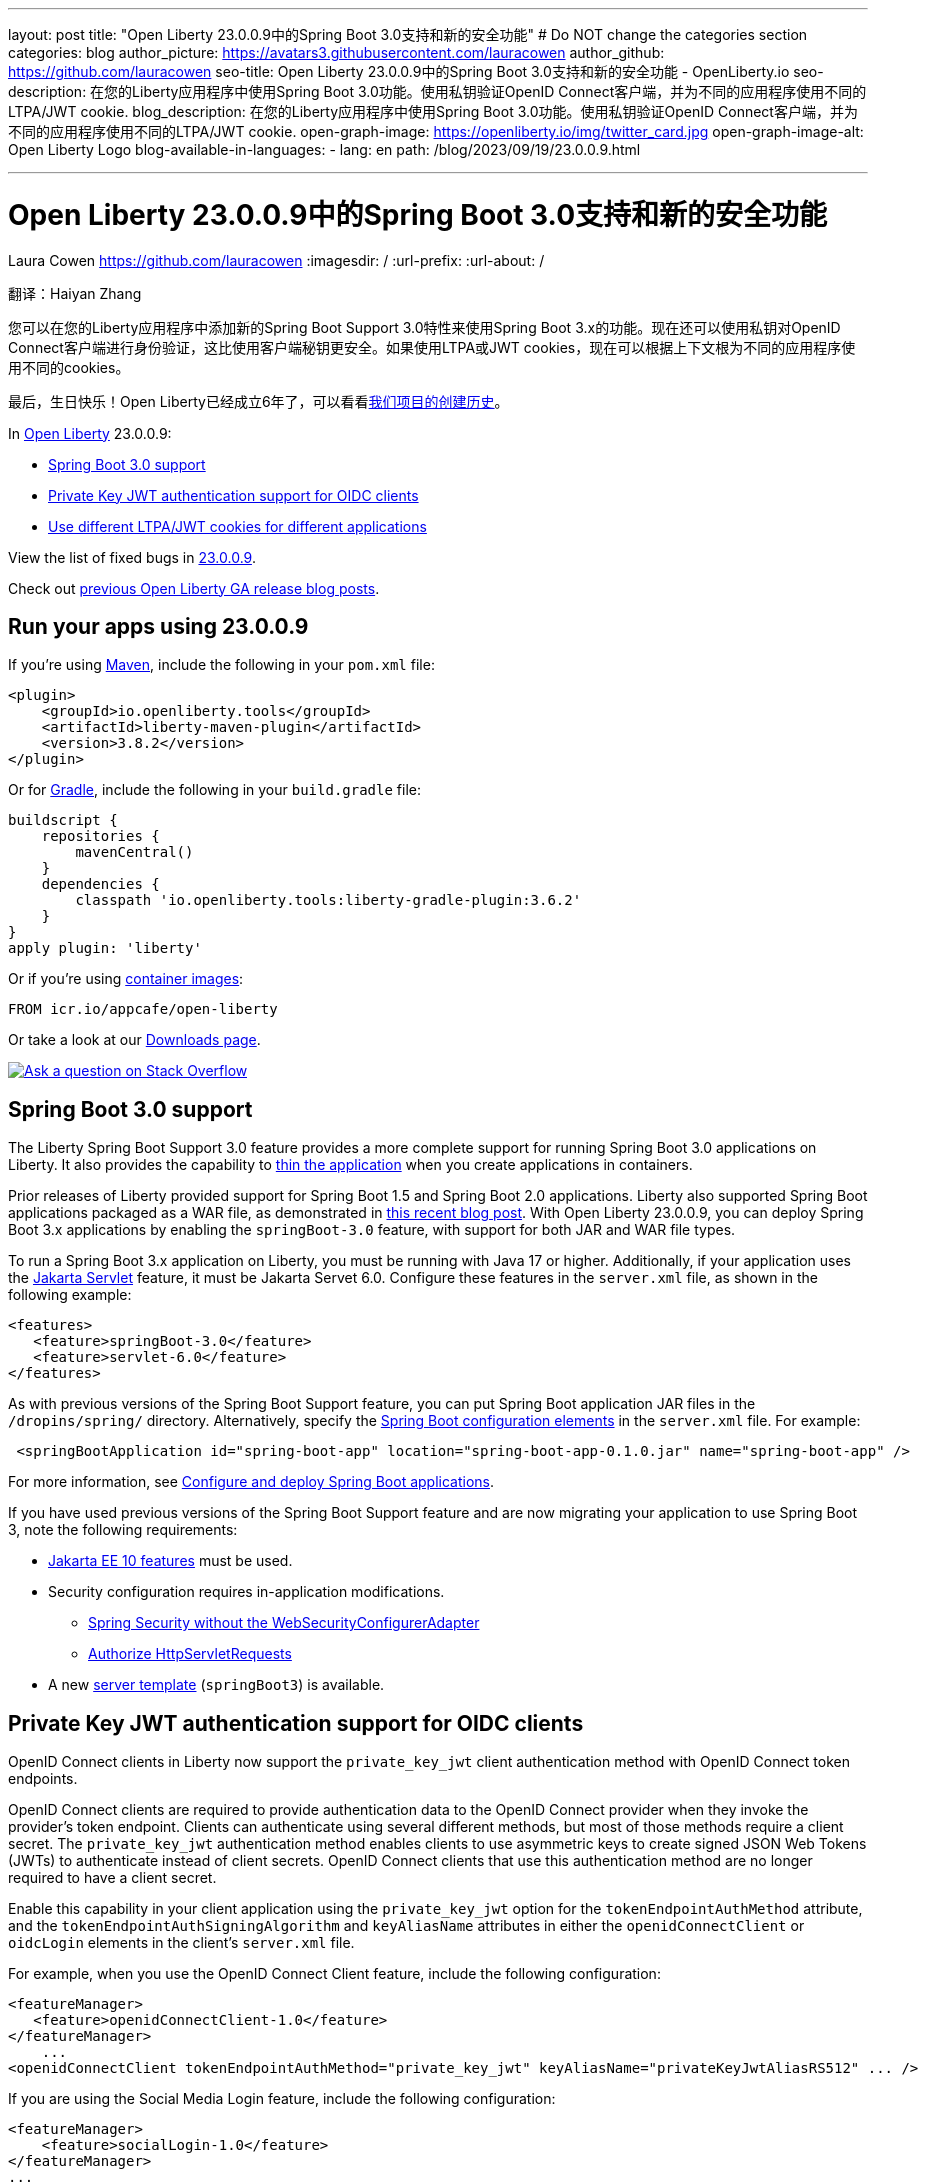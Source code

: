 ---
layout: post
title: "Open Liberty 23.0.0.9中的Spring Boot 3.0支持和新的安全功能"
# Do NOT change the categories section
categories: blog
author_picture: https://avatars3.githubusercontent.com/lauracowen
author_github: https://github.com/lauracowen
seo-title: Open Liberty 23.0.0.9中的Spring Boot 3.0支持和新的安全功能 - OpenLiberty.io
seo-description: 在您的Liberty应用程序中使用Spring Boot 3.0功能。使用私钥验证OpenID Connect客户端，并为不同的应用程序使用不同的LTPA/JWT cookie.
blog_description: 在您的Liberty应用程序中使用Spring Boot 3.0功能。使用私钥验证OpenID Connect客户端，并为不同的应用程序使用不同的LTPA/JWT cookie.
open-graph-image: https://openliberty.io/img/twitter_card.jpg
open-graph-image-alt: Open Liberty Logo
blog-available-in-languages:
- lang: en
  path: /blog/2023/09/19/23.0.0.9.html

---
= Open Liberty 23.0.0.9中的Spring Boot 3.0支持和新的安全功能
Laura Cowen <https://github.com/lauracowen>
:imagesdir: /
:url-prefix:
:url-about: /
//Blank line here is necessary before starting the body of the post.

翻译：Haiyan Zhang

//You can use Spring Boot 3.x capabilities in your Liberty applications with the new Spring Boot Support 3.0 feature. You can also now authenticate your OpenID Connect clients using the Private Key method, which is more secure than using client secrets, and if you use LTPA or JWT cookies, you can now use different cookies for different applications, according to their context root.
您可以在您的Liberty应用程序中添加新的Spring Boot Support 3.0特性来使用Spring Boot 3.x的功能。现在还可以使用私钥对OpenID Connect客户端进行身份验证，这比使用客户端秘钥更安全。如果使用LTPA或JWT cookies，现在可以根据上下文根为不同的应用程序使用不同的cookies。

//And finally, happy birthday! Open Liberty is now 6 years old. See link:{url-prefix}/blog/2022/09/21/history-maker-projects.html[our history in maker projects].
最后，生日快乐！Open Liberty已经成立6年了，可以看看link:{url-prefix}/blog/2022/09/21/history-maker-projects.html[我们项目的创建历史]。

In link:{url-about}[Open Liberty] 23.0.0.9:

* <<sb3, Spring Boot 3.0 support>>
* <<jwt, Private Key JWT authentication support for OIDC clients>>
* <<cookie, Use different LTPA/JWT cookies for different applications>>

View the list of fixed bugs in link:https://github.com/OpenLiberty/open-liberty/issues?q=label%3Arelease%3A23009+label%3A%22release+bug%22[23.0.0.9].

Check out link:{url-prefix}/blog/?search=release&search!=beta[previous Open Liberty GA release blog posts].


[#run]
== Run your apps using 23.0.0.9

If you're using link:{url-prefix}/guides/maven-intro.html[Maven], include the following in your `pom.xml` file:

[source,xml]
----
<plugin>
    <groupId>io.openliberty.tools</groupId>
    <artifactId>liberty-maven-plugin</artifactId>
    <version>3.8.2</version>
</plugin>
----

Or for link:{url-prefix}/guides/gradle-intro.html[Gradle], include the following in your `build.gradle` file:

[source,gradle]
----
buildscript {
    repositories {
        mavenCentral()
    }
    dependencies {
        classpath 'io.openliberty.tools:liberty-gradle-plugin:3.6.2'
    }
}
apply plugin: 'liberty'
----

Or if you're using link:{url-prefix}/docs/latest/container-images.html[container images]:

[source]
----
FROM icr.io/appcafe/open-liberty
----

Or take a look at our link:{url-prefix}/start/[Downloads page].

[link=https://stackoverflow.com/tags/open-liberty]
image::img/blog/blog_btn_stack.svg[Ask a question on Stack Overflow, align="center"]

// // // // DO NOT MODIFY THIS COMMENT BLOCK <GHA-BLOG-TOPIC> // // // //
// Blog issue: https://github.com/OpenLiberty/open-liberty/issues/25973
// Contact/Reviewer: hlhoots
// // // // // // // //
[#sb3]
== Spring Boot 3.0 support

The Liberty Spring Boot Support 3.0 feature provides a more complete support for running Spring Boot 3.0 applications on Liberty. It also provides the capability to link:{url-prefix}/docs/latest/deploy-spring-boot.html#thin[thin the application] when you create applications in containers.

Prior releases of Liberty provided support for Spring Boot 1.5 and Spring Boot 2.0 applications.  Liberty also supported Spring Boot applications packaged as a WAR file, as demonstrated in link:https://openliberty.io/blog/2023/06/15/running-spring-boot-3.html[this recent blog post].  With Open Liberty 23.0.0.9, you can deploy Spring Boot 3.x applications by enabling the `springBoot-3.0` feature, with support for both JAR and WAR file types.

To run a Spring Boot 3.x application on Liberty, you must be running with Java 17 or higher.  Additionally, if your application uses the link:{url-prefix}/docs/latest/reference/feature/servlet.html[Jakarta Servlet] feature, it must be Jakarta Servet 6.0. Configure these features in the `server.xml` file, as shown in the following example:

[source,xml]
----
<features>
   <feature>springBoot-3.0</feature>
   <feature>servlet-6.0</feature>
</features>
----

As with previous versions of the Spring Boot Support feature, you can put Spring Boot application JAR files in the `/dropins/spring/` directory.  Alternatively, specify the link:{url-prefix}/docs/latest/reference/config/springBootApplication.html[Spring Boot configuration elements] in the `server.xml` file. For example:

[source,xml]
----
 <springBootApplication id="spring-boot-app" location="spring-boot-app-0.1.0.jar" name="spring-boot-app" />
----

For more information, see link:{url-prefix}/docs/latest/deploy-spring-boot.html[Configure and deploy Spring Boot applications].

If you have used previous versions of the Spring Boot Support feature and are now migrating your application to use Spring Boot 3, note the following requirements:

* link:{url-prefix}/docs/latest/reference/feature/webProfile-10.0.html[Jakarta EE 10 features] must be used.

* Security configuration requires in-application modifications. 
  - link:https://spring.io/blog/2022/02/21/spring-security-without-the-websecurityconfigureradapter[Spring Security without the WebSecurityConfigurerAdapter]

  - link:https://docs.spring.io/spring-security/reference/servlet/authorization/authorize-http-requests.html[Authorize HttpServletRequests]

* A new link:{url-prefix}/docs/latest/reference/command/server-create.html#_options[server template] (`springBoot3`) is available.

// DO NOT MODIFY THIS LINE. </GHA-BLOG-TOPIC>

// // // // DO NOT MODIFY THIS COMMENT BLOCK <GHA-BLOG-TOPIC> // // // //
// Blog issue: https://github.com/OpenLiberty/open-liberty/issues/25749
// Contact/Reviewer: ayoho
// // // // // // // //
[#jwt]
== Private Key JWT authentication support for OIDC clients

OpenID Connect clients in Liberty now support the `private_key_jwt` client authentication method with OpenID Connect token endpoints.

OpenID Connect clients are required to provide authentication data to the OpenID Connect provider when they invoke the provider’s token endpoint.
Clients can authenticate using several different methods, but most of those methods require a client secret.
The `private_key_jwt` authentication method enables clients to use asymmetric keys to create signed JSON Web Tokens (JWTs) to authenticate instead of client secrets.
OpenID Connect clients that use this authentication method are no longer required to have a client secret.

Enable this capability in your client application using the `private_key_jwt` option for the `tokenEndpointAuthMethod` attribute, and the `tokenEndpointAuthSigningAlgorithm` and `keyAliasName` attributes in either the `openidConnectClient` or `oidcLogin` elements in the client's `server.xml` file.

For example, when you use the OpenID Connect Client feature, include the following configuration:

[source,xml]
----
<featureManager>
   <feature>openidConnectClient-1.0</feature>
</featureManager>
    ...
<openidConnectClient tokenEndpointAuthMethod="private_key_jwt" keyAliasName="privateKeyJwtAliasRS512" ... />
----

If you are using the Social Media Login feature, include the following configuration:

[source,xml]
----
<featureManager>
    <feature>socialLogin-1.0</feature>
</featureManager>
...
<oidcLogin tokenEndpointAuthMethod="private_key_jwt" tokenEndpointAuthSigningAlgorithm="E512" keyAliasName="privateKeyJwtAliasES512" ... />
----

The `tokenEndpointAuthSigningAlgorithm` attribute specifies the signing algorithm to sign the JWT that is used for client authentication. The `keyAliasName` attribute points to the key to use to sign the JWT, and must also be the alias for the public key that corresponds to the private key. The private key must be in the keystore that is specified by the SSL configuration that is referenced by `sslRef` in the OIDC client configuration. The public key must be in one of the following locations:

* The truststore that is specified by the `trustStoreRef` attribute
* The truststore that is specified by the SSL configuration that is referenced by `sslRef`
* The keystore that is specified by the SSL configuration that is referenced by `sslRef`

For more information about the configuration options, see the docs:

* link:{url-prefix}/docs/latest/reference/config/openidConnectClient.html[openidConnectClient element]
* link:{url-prefix}/docs/latest/reference/config/oidcLogin.html[oidcLogin element]

For more information about JWT authentication, see:

* link:https://openid.net/specs/openid-connect-core-1_0.html#ClientAuthentication[OpenID Connect core specification]
* link:https://datatracker.ietf.org/doc/html/rfc7523[RFC 7523]


// DO NOT MODIFY THIS LINE. </GHA-BLOG-TOPIC>



// // // // DO NOT MODIFY THIS COMMENT BLOCK <GHA-BLOG-TOPIC> // // // //
// Blog issue: https://github.com/OpenLiberty/open-liberty/issues/26110
// Contact/Reviewer: arkarkala
// // // // // // // //
[#cookie]
== Use different LTPA/JWT cookies for different applications

In previous releases, LTPA and JWT cookies always had the cookie path set to `/`, so that any request made to any path on the domain included the cookie. You can now set the LTPA or JWT cookie path to the application context root. With this configuration, you can use different LTPA and JWT tokens for different applications.

Enable the `useContextRootForSSOCookiePath` attribute in the `webAppSecurity` element. For example, add the following line to the `server.xml`:

[source,xml]
----
<webAppSecurity useContextRootForSSOCookiePath="true"/>
----


For more information about LTPA in Open Liberty, see the docs:

* link:{url-prefix}/docs/latest/single-sign-on.html#_ltpa[Single sign-on (SSO)]
* link:{url-prefix}/docs/latest/reference/feature/appSecurity-5.0.html[Application Security (Jakarta Security) feature]


// DO NOT MODIFY THIS LINE. </GHA-BLOG-TOPIC>



== Get Open Liberty 23.0.0.9 now

Available through <<run,Maven, Gradle, Docker, and as a downloadable archive>>.
